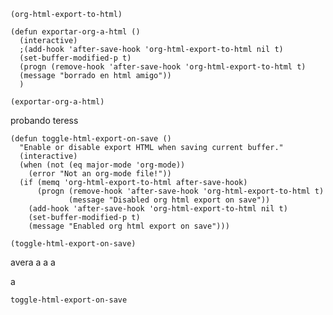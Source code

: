 #+EXPORT_FILE_NAME: exports/

#+BEGIN_SRC elisp
  (org-html-export-to-html)
#+END_SRC

#+RESULTS:
: exports/nombre.html

#+BEGIN_SRC elisp
  (defun exportar-org-a-html ()
    (interactive)
    ;(add-hook 'after-save-hook 'org-html-export-to-html nil t)
    (set-buffer-modified-p t)
    (progn (remove-hook 'after-save-hook 'org-html-export-to-html t)
    (message "borrado en html amigo"))
    )

  (exportar-org-a-html)
#+END_SRC

#+RESULTS:
: borrado en html amigo

probando teress

#+BEGIN_SRC elisp
  (defun toggle-html-export-on-save ()
    "Enable or disable export HTML when saving current buffer."
    (interactive)
    (when (not (eq major-mode 'org-mode))
      (error "Not an org-mode file!"))
    (if (memq 'org-html-export-to-html after-save-hook)
        (progn (remove-hook 'after-save-hook 'org-html-export-to-html t)
               (message "Disabled org html export on save"))
      (add-hook 'after-save-hook 'org-html-export-to-html nil t)
      (set-buffer-modified-p t)
      (message "Enabled org html export on save")))

  (toggle-html-export-on-save)
#+END_SRC

#+RESULTS:
: Disabled org html export on save


avera a a a

a

#+RESULTS:
: toggle-html-export-on-save
